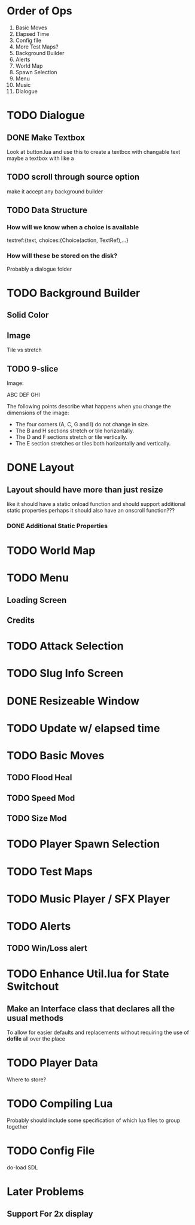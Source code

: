 * Order of Ops
1. Basic Moves
2. Elapsed Time
3. Config file
4. More Test Maps?
5. Background Builder
6. Alerts
7. World Map
8. Spawn Selection
9. Menu
10. Music
11. Dialogue
* TODO Dialogue
** DONE Make Textbox
   CLOSED: [2018-07-29 Sun 21:27]
   Look at button.lua and use this to create a textbox with changable text
   maybe a textbox with like a 
** TODO scroll through source option
   make it accept any background builder
** TODO Data Structure
*** How will we know when a choice is available
	textref:{text, choices:{Choice(action, TextRef),...}
*** How will these be stored on the disk?
	Probably a dialogue folder
* TODO Background Builder
** Solid Color
** Image
   Tile vs stretch
** TODO 9-slice
   Image:

   ABC
   DEF
   GHI

   The following points describe what happens when you change the dimensions of the image:
   - The four corners (A, C, G and I) do not change in size.
   - The B and H sections stretch or tile horizontally.
   - The D and F sections stretch or tile vertically.
   - The E section stretches or tiles both horizontally and vertically.
* DONE Layout
  CLOSED: [2018-07-29 Sun 21:28]
** Layout should have more than just resize
   like it should have a static onload function and should support additional static properties
   perhaps it should also have an onscroll function???
*** DONE Additional Static Properties
	 CLOSED: [2018-07-29 Sun 21:28]
* TODO World Map
* TODO Menu
** Loading Screen
** Credits
* TODO Attack Selection
* TODO Slug Info Screen
* DONE Resizeable Window
  CLOSED: [2018-07-30 Mon 21:32]
* TODO Update w/ elapsed time
* TODO Basic Moves
** TODO Flood Heal
** TODO Speed Mod
** TODO Size Mod
* TODO Player Spawn Selection
* TODO Test Maps
* TODO Music Player / SFX Player
* TODO Alerts
** TODO Win/Loss alert
* TODO Enhance Util.lua for State Switchout
** Make an Interface class that declares all the usual methods
   To allow for easier defaults and replacements without requiring the use of *dofile* all over the place
* TODO Player Data
  Where to store?
* TODO Compiling Lua
  Probably should include some specification of which lua files to group together
* TODO Config File
  do-load SDL
* Later Problems
** Support For 2x display
